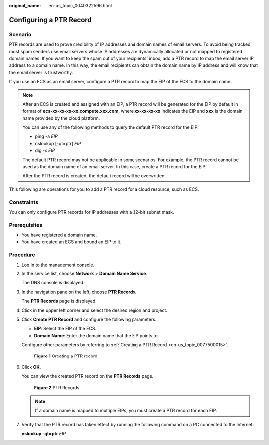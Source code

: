 :original_name: en-us_topic_0040322596.html

.. _en-us_topic_0040322596:

Configuring a PTR Record
========================

Scenario
--------

PTR records are used to prove credibility of IP addresses and domain names of email servers. To avoid being tracked, most spam senders use email servers whose IP addresses are dynamically allocated or not mapped to registered domain names. If you want to keep the spam out of your recipients' inbox, add a PTR record to map the email server IP address to a domain name. In this way, the email recipients can obtain the domain name by IP address and will know that the email server is trustworthy.

If you use an ECS as an email server, configure a PTR record to map the EIP of the ECS to the domain name.

.. note::

   After an ECS is created and assigned with an EIP, a PTR record will be generated for the EIP by default in format of **ecs-xx-xx-xx-xx.compute.xxx.com**, where **xx-xx-xx-xx** indicates the EIP and **xxx** is the domain name provided by the cloud platform.

   You can use any of the following methods to query the default PTR record for the EIP:

   -  ping -a *EIP*
   -  nslookup [-qt=ptr] *EIP*
   -  dig -x *EIP*

   The default PTR record may not be applicable in some scenarios. For example, the PTR record cannot be used as the domain name of an email server. In this case, create a PTR record for the EIP.

   After the PTR record is created, the default record will be overwritten.

This following are operations for you to add a PTR record for a cloud resource, such as ECS.

Constraints
-----------

You can only configure PTR records for IP addresses with a 32-bit subnet mask.

Prerequisites
-------------

-  You have registered a domain name.
-  You have created an ECS and bound an EIP to it.

Procedure
---------

#. Log in to the management console.

#. In the service list, choose **Network** > **Domain Name Service**.

   The DNS console is displayed.

#. In the navigation pane on the left, choose **PTR Records**.

   The **PTR Records** page is displayed.

#. Click |image1| in the upper left corner and select the desired region and project.

#. Click **Create PTR Record** and configure the following parameters.

   -  **EIP**: Select the EIP of the ECS.
   -  **Domain Name**: Enter the domain name that the EIP points to.

   Configure other parameters by referring to :ref:`Creating a PTR Record <en-us_topic_0077500015>`.


   .. figure:: /_static/images/en-us_image_0000001906973554.png
      :alt: **Figure 1** Creating a PTR record

      **Figure 1** Creating a PTR record

#. Click **OK**.

   You can view the created PTR record on the **PTR Records** page.


   .. figure:: /_static/images/en-us_image_0000001906973550.png
      :alt: **Figure 2** PTR Records

      **Figure 2** PTR Records

   .. note::

      If a domain name is mapped to multiple EIPs, you must create a PTR record for each EIP.

#. Verify that the PTR record has taken effect by running the following command on a PC connected to the Internet:

   **nslookup -qt=ptr** *EIP*

.. |image1| image:: /_static/images/en-us_image_0000001906813654.png
